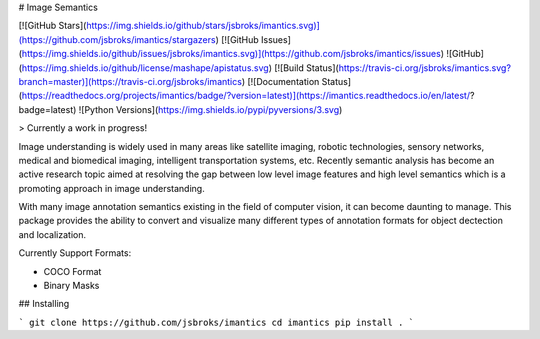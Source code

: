 # Image Semantics

[![GitHub Stars](https://img.shields.io/github/stars/jsbroks/imantics.svg)](https://github.com/jsbroks/imantics/stargazers)
[![GitHub Issues](https://img.shields.io/github/issues/jsbroks/imantics.svg)](https://github.com/jsbroks/imantics/issues)
![GitHub](https://img.shields.io/github/license/mashape/apistatus.svg)
[![Build Status](https://travis-ci.org/jsbroks/imantics.svg?branch=master)](https://travis-ci.org/jsbroks/imantics)
[![Documentation Status](https://readthedocs.org/projects/imantics/badge/?version=latest)](https://imantics.readthedocs.io/en/latest/?badge=latest)
![Python Versions](https://img.shields.io/pypi/pyversions/3.svg)

> Currently a work in progress!

Image understanding is widely used in many areas like satellite imaging, robotic technologies, sensory networks, medical and biomedical imaging, intelligent transportation systems, etc. Recently semantic analysis has become an active research topic aimed at resolving the gap between low level image features and high level semantics which is a promoting approach in image understanding.

With many image annotation semantics existing in the field of computer vision, it can become daunting to manage. This package provides the ability to convert and visualize many different types of annotation formats for object dectection and localization.

Currently Support Formats:

- COCO Format
- Binary Masks

## Installing

```
git clone https://github.com/jsbroks/imantics
cd imantics
pip install .
```


